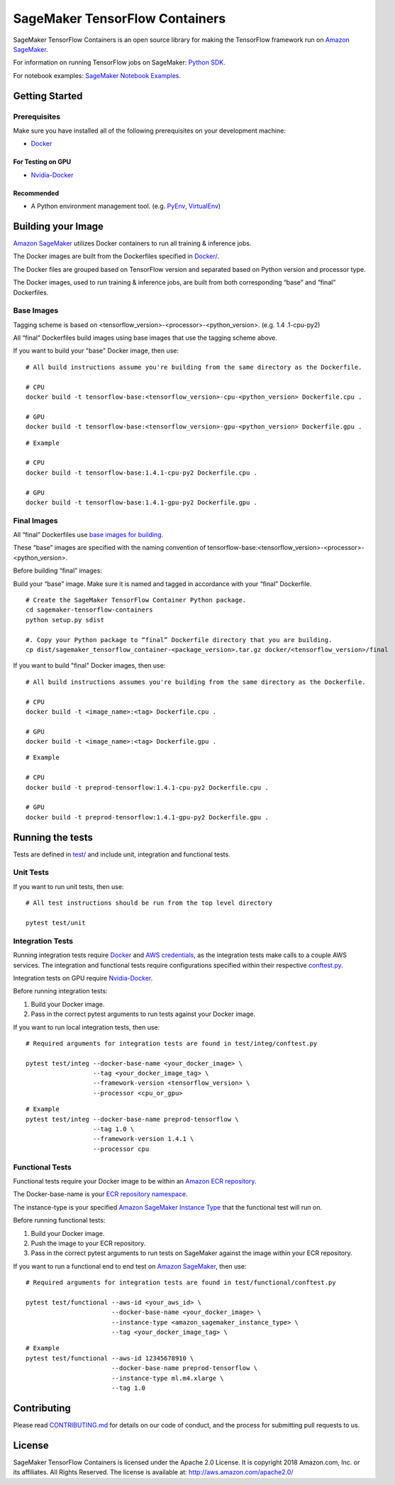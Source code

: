 ===============================
SageMaker TensorFlow Containers
===============================

SageMaker TensorFlow Containers is an open source library for making the
TensorFlow framework run on `Amazon SageMaker <https://aws.amazon.com/documentation/sagemaker/>`__.

For information on running TensorFlow jobs on SageMaker: `Python
SDK <https://github.com/aws/sagemaker-python-sdk>`__.

For notebook examples: `SageMaker Notebook
Examples <https://github.com/awslabs/amazon-sagemaker-examples>`__.

Getting Started
---------------

Prerequisites
~~~~~~~~~~~~~

Make sure you have installed all of the following prerequisites on your
development machine:

- `Docker <https://www.docker.com/>`__

For Testing on GPU
^^^^^^^^^^^^^^^^^^

-  `Nvidia-Docker <https://github.com/NVIDIA/nvidia-docker>`__

Recommended
^^^^^^^^^^^

-  A Python environment management tool. (e.g.
   `PyEnv <https://github.com/pyenv/pyenv>`__,
   `VirtualEnv <https://virtualenv.pypa.io/en/stable/>`__)

Building your Image
-------------------

`Amazon SageMaker <https://aws.amazon.com/documentation/sagemaker/>`__
utilizes Docker containers to run all training & inference jobs.

The Docker images are built from the Dockerfiles specified in
`Docker/ <https://github.com/aws/sagemaker-tensorflow-containers/tree/master/docker>`__.

The Docker files are grouped based on TensorFlow version and separated
based on Python version and processor type.

The Docker images, used to run training & inference jobs, are built from
both corresponding “base” and “final” Dockerfiles.

Base Images
~~~~~~~~~~~

Tagging scheme is based on <tensorflow_version>-<processor>-<python_version>. (e.g. 1.4
.1-cpu-py2)

All “final” Dockerfiles build images using base images that use the tagging scheme
above.

If you want to build your "base" Docker image, then use:

::

    # All build instructions assume you're building from the same directory as the Dockerfile.

    # CPU
    docker build -t tensorflow-base:<tensorflow_version>-cpu-<python_version> Dockerfile.cpu .

    # GPU
    docker build -t tensorflow-base:<tensorflow_version>-gpu-<python_version> Dockerfile.gpu .

::

    # Example

    # CPU
    docker build -t tensorflow-base:1.4.1-cpu-py2 Dockerfile.cpu .

    # GPU
    docker build -t tensorflow-base:1.4.1-gpu-py2 Dockerfile.gpu .

Final Images
~~~~~~~~~~~~

All “final” Dockerfiles use `base images for building <https://github
.com/aws/sagemaker-tensorflow-containers/blob/master/docker/1.4.1/final/py2/Dockerfile.cpu#L2>`__.

These “base” images are specified with the naming convention of
tensorflow-base:<tensorflow_version>-<processor>-<python_version>.

Before building “final” images:

Build your “base” image. Make sure it is named and tagged in accordance with your “final”
Dockerfile.

::

    # Create the SageMaker TensorFlow Container Python package.
    cd sagemaker-tensorflow-containers
    python setup.py sdist

    #. Copy your Python package to “final” Dockerfile directory that you are building.
    cp dist/sagemaker_tensorflow_container-<package_version>.tar.gz docker/<tensorflow_version>/final

If you want to build "final" Docker images, then use:

::

    # All build instructions assumes you're building from the same directory as the Dockerfile.

    # CPU
    docker build -t <image_name>:<tag> Dockerfile.cpu .

    # GPU
    docker build -t <image_name>:<tag> Dockerfile.gpu .

::

    # Example

    # CPU
    docker build -t preprod-tensorflow:1.4.1-cpu-py2 Dockerfile.cpu .

    # GPU
    docker build -t preprod-tensorflow:1.4.1-gpu-py2 Dockerfile.gpu .

Running the tests
-----------------

Tests are defined in
`test/ <https://github.com/aws/sagemaker-tensorflow-containers/tree/master/test>`__
and include unit, integration and functional tests.

Unit Tests
~~~~~~~~~~

If you want to run unit tests, then use:

::

    # All test instructions should be run from the top level directory

    pytest test/unit

Integration Tests
~~~~~~~~~~~~~~~~~

Running integration tests require `Docker <https://www.docker.com/>`__ and `AWS
credentials <https://docs.aws.amazon.com/sdk-for-java/v1/developer-guide/setup-credentials.html>`__,
as the integration tests make calls to a couple AWS services. The integration and functional
tests require configurations specified within their respective
`conftest.py <https://github.com/aws/sagemaker-tensorflow-containers/blob/master/test/integ/conftest.py>`__.

Integration tests on GPU require `Nvidia-Docker <https://github.com/NVIDIA/nvidia-docker>`__.

Before running integration tests:

#. Build your Docker image.
#. Pass in the correct pytest arguments to run tests against your Docker image.

If you want to run local integration tests, then use:

::

    # Required arguments for integration tests are found in test/integ/conftest.py

    pytest test/integ --docker-base-name <your_docker_image> \
                      --tag <your_docker_image_tag> \
                      --framework-version <tensorflow_version> \
                      --processor <cpu_or_gpu>

::

    # Example
    pytest test/integ --docker-base-name preprod-tensorflow \
                      --tag 1.0 \
                      --framework-version 1.4.1 \
                      --processor cpu

Functional Tests
~~~~~~~~~~~~~~~~

Functional tests require your Docker image to be within an `Amazon ECR repository <https://docs
.aws.amazon.com/AmazonECS/latest/developerguide/ECS_Console_Repositories.html>`__.

The Docker-base-name is your `ECR repository namespace <https://docs.aws.amazon
.com/AmazonECR/latest/userguide/Repositories.html>`__.

The instance-type is your specified `Amazon SageMaker Instance Type
<https://aws.amazon.com/sagemaker/pricing/instance-types/>`__ that the functional test will run on.


Before running functional tests:

#. Build your Docker image.
#. Push the image to your ECR repository.
#. Pass in the correct pytest arguments to run tests on SageMaker against the image within your ECR repository.

If you want to run a functional end to end test on `Amazon
SageMaker <https://aws.amazon.com/sagemaker/>`__, then use:

::

    # Required arguments for integration tests are found in test/functional/conftest.py

    pytest test/functional --aws-id <your_aws_id> \
                           --docker-base-name <your_docker_image> \
                           --instance-type <amazon_sagemaker_instance_type> \
                           --tag <your_docker_image_tag> \

::

    # Example
    pytest test/functional --aws-id 12345678910 \
                           --docker-base-name preprod-tensorflow \
                           --instance-type ml.m4.xlarge \
                           --tag 1.0

Contributing
------------

Please read
`CONTRIBUTING.md <https://github.com/aws/sagemaker-tensorflow-containers/blob/master/CONTRIBUTING.md>`__
for details on our code of conduct, and the process for submitting pull
requests to us.

License
-------

SageMaker TensorFlow Containers is licensed under the Apache 2.0 License. It is copyright 2018
Amazon.com, Inc. or its affiliates. All Rights Reserved. The license is available at:
http://aws.amazon.com/apache2.0/
